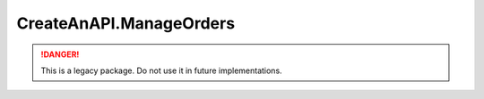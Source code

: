 CreateAnAPI.ManageOrders
===============================

.. DANGER:: This is a legacy package. Do not use it in future implementations.